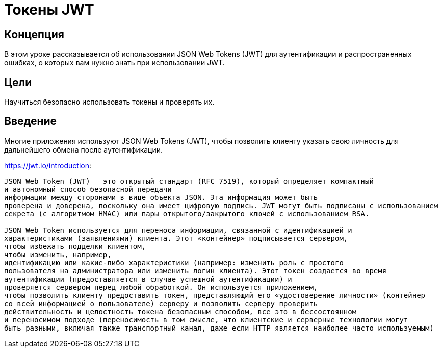 = Токены JWT

== Концепция

В этом уроке рассказывается об использовании JSON Web Tokens (JWT) для аутентификации и распространенных ошибках, о которых вам нужно знать
при использовании JWT.

== Цели

Научиться безопасно использовать токены и проверять их.

== Введение

Многие приложения используют JSON Web Tokens (JWT), чтобы позволить клиенту указать свою личность для дальнейшего обмена после аутентификации.

https://jwt.io/introduction:
-------------------------------------------------------
JSON Web Token (JWT) — это открытый стандарт (RFC 7519), который определяет компактный
и автономный способ безопасной передачи
информации между сторонами в виде объекта JSON. Эта информация может быть
проверена и доверена, поскольку она имеет цифровую подпись. JWT могут быть подписаны с использованием
секрета (с алгоритмом HMAC) или пары открытого/закрытого ключей с использованием RSA.

JSON Web Token используется для переноса информации, связанной с идентификацией и
характеристиками (заявлениями) клиента. Этот «контейнер» подписывается сервером,
чтобы избежать подделки клиентом,
чтобы изменить, например,
идентификацию или какие-либо характеристики (например: изменить роль с простого
пользователя на администратора или изменить логин клиента). Этот токен создается во время
аутентификации (предоставляется в случае успешной аутентификации) и
проверяется сервером перед любой обработкой. Он используется приложением,
чтобы позволить клиенту предоставить токен, представляющий его «удостоверение личности» (контейнер
со всей информацией о пользователе) серверу и позволить серверу проверить
действительность и целостность токена безопасным способом, все это в бессостоянном
и переносимом подходе (переносимость в том смысле, что клиентские и серверные технологии могут
быть разными, включая также транспортный канал, даже если HTTP является наиболее часто используемым)
-------------------------------------------------------
